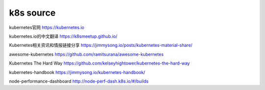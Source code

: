 
=====================
k8s source
=====================


kubernetes官网
https://kubernetes.io

kubernetes.io的中文翻译
https://k8smeetup.github.io/

Kubernetes相关资讯和情报链接分享
https://jimmysong.io/posts/kubernetes-material-share/

awesome-kubernetes
https://github.com/ramitsurana/awesome-kubernetes

Kubernetes The Hard Way
https://github.com/kelseyhightower/kubernetes-the-hard-way

kubernetes-handbook
https://jimmysong.io/kubernetes-handbook/

node-performance-dashboard
http://node-perf-dash.k8s.io/#/builds